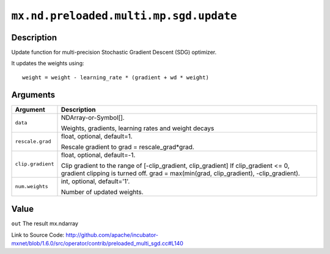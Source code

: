 

``mx.nd.preloaded.multi.mp.sgd.update``
==============================================================================

Description
----------------------

Update function for multi-precision Stochastic Gradient Descent (SDG) optimizer.

It updates the weights using::

	 weight = weight - learning_rate * (gradient + wd * weight)
	 
	 
	 


Arguments
------------------

+----------------------------------------+------------------------------------------------------------+
| Argument                               | Description                                                |
+========================================+============================================================+
| ``data``                               | NDArray-or-Symbol[].                                       |
|                                        |                                                            |
|                                        | Weights, gradients, learning rates and weight decays       |
+----------------------------------------+------------------------------------------------------------+
| ``rescale.grad``                       | float, optional, default=1.                                |
|                                        |                                                            |
|                                        | Rescale gradient to grad = rescale_grad*grad.              |
+----------------------------------------+------------------------------------------------------------+
| ``clip.gradient``                      | float, optional, default=-1.                               |
|                                        |                                                            |
|                                        | Clip gradient to the range of [-clip_gradient,             |
|                                        | clip_gradient] If clip_gradient <= 0, gradient clipping is |
|                                        | turned off. grad = max(min(grad, clip_gradient),           |
|                                        | -clip_gradient).                                           |
+----------------------------------------+------------------------------------------------------------+
| ``num.weights``                        | int, optional, default='1'.                                |
|                                        |                                                            |
|                                        | Number of updated weights.                                 |
+----------------------------------------+------------------------------------------------------------+

Value
----------

``out`` The result mx.ndarray


Link to Source Code: http://github.com/apache/incubator-mxnet/blob/1.6.0/src/operator/contrib/preloaded_multi_sgd.cc#L140


